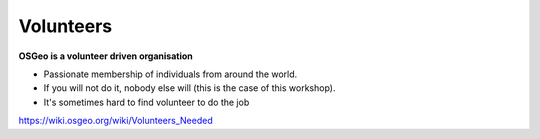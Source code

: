 .. index::
   single: volunteer

==========
Volunteers
==========

**OSGeo is a volunteer driven organisation**

* Passionate membership of individuals from around the world.
* If you will not do it, nobody else will (this is the case of this workshop).

* It's sometimes hard to find volunteer to do the job

https://wiki.osgeo.org/wiki/Volunteers_Needed
